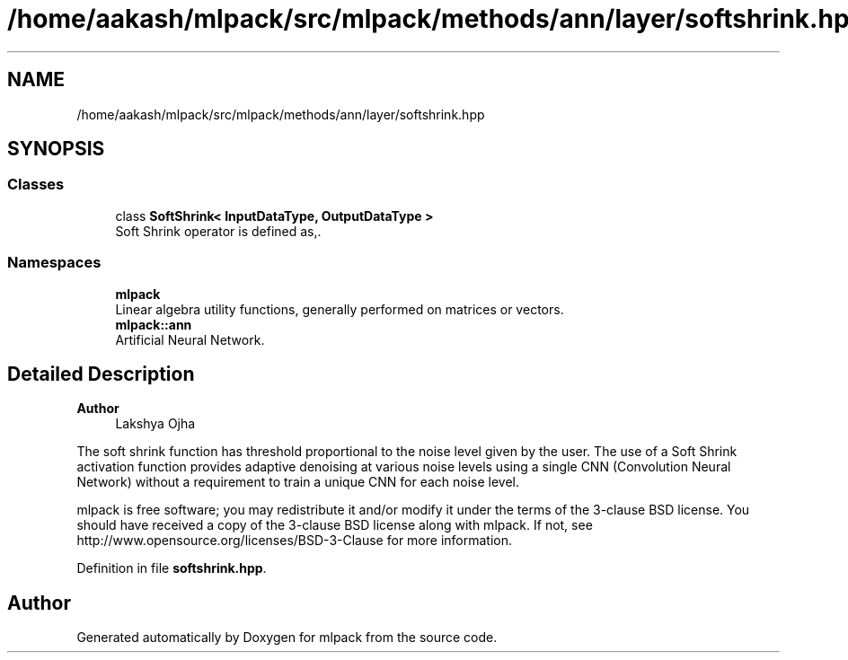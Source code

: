 .TH "/home/aakash/mlpack/src/mlpack/methods/ann/layer/softshrink.hpp" 3 "Sun Jun 20 2021" "Version 3.4.2" "mlpack" \" -*- nroff -*-
.ad l
.nh
.SH NAME
/home/aakash/mlpack/src/mlpack/methods/ann/layer/softshrink.hpp
.SH SYNOPSIS
.br
.PP
.SS "Classes"

.in +1c
.ti -1c
.RI "class \fBSoftShrink< InputDataType, OutputDataType >\fP"
.br
.RI "Soft Shrink operator is defined as,\&. "
.in -1c
.SS "Namespaces"

.in +1c
.ti -1c
.RI " \fBmlpack\fP"
.br
.RI "Linear algebra utility functions, generally performed on matrices or vectors\&. "
.ti -1c
.RI " \fBmlpack::ann\fP"
.br
.RI "Artificial Neural Network\&. "
.in -1c
.SH "Detailed Description"
.PP 

.PP
\fBAuthor\fP
.RS 4
Lakshya Ojha
.RE
.PP
The soft shrink function has threshold proportional to the noise level given by the user\&. The use of a Soft Shrink activation function provides adaptive denoising at various noise levels using a single CNN (Convolution Neural Network) without a requirement to train a unique CNN for each noise level\&.
.PP
mlpack is free software; you may redistribute it and/or modify it under the terms of the 3-clause BSD license\&. You should have received a copy of the 3-clause BSD license along with mlpack\&. If not, see http://www.opensource.org/licenses/BSD-3-Clause for more information\&. 
.PP
Definition in file \fBsoftshrink\&.hpp\fP\&.
.SH "Author"
.PP 
Generated automatically by Doxygen for mlpack from the source code\&.
